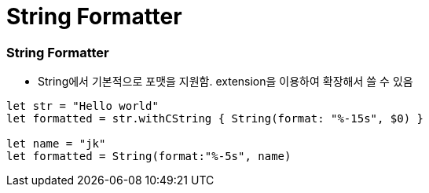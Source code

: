 = String Formatter

=== String Formatter
* String에서 기본적으로 포맷을 지원함. extension을 이용하여 확장해서 쓸 수 있음

[source, swift]
----
let str = "Hello world"
let formatted = str.withCString { String(format: "%-15s", $0) }

let name = "jk"
let formatted = String(format:"%-5s", name)
----
